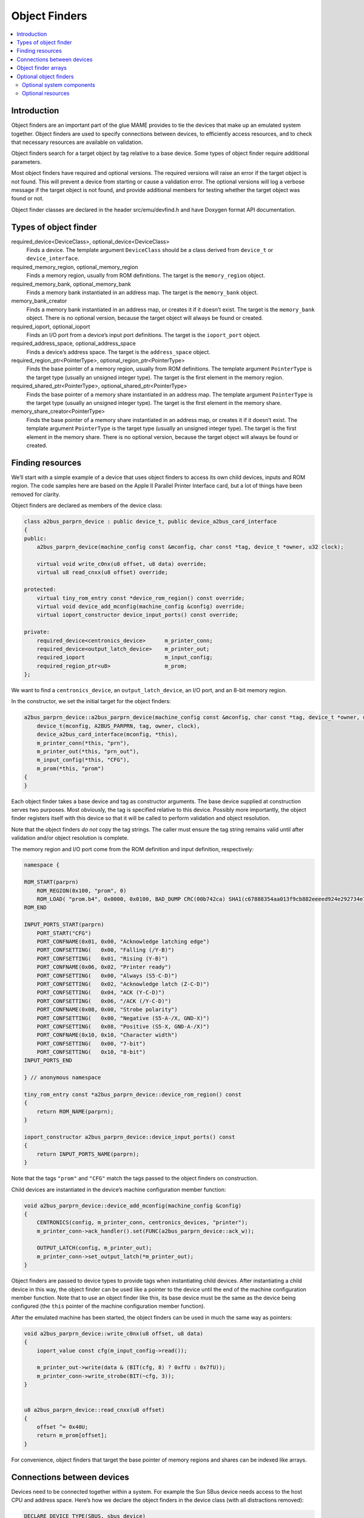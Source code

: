 Object Finders
==============

.. contents:: :local:


Introduction
------------

Object finders are an important part of the glue MAME provides to tie the
devices that make up an emulated system together.  Object finders are used to
specify connections between devices, to efficiently access resources, and to
check that necessary resources are available on validation.

Object finders search for a target object by tag relative to a base device.
Some types of object finder require additional parameters.

Most object finders have required and optional versions.  The required versions
will raise an error if the target object is not found.  This will prevent a
device from starting or cause a validation error.  The optional versions will
log a verbose message if the target object is not found, and provide additional
members for testing whether the target object was found or not.

Object finder classes are declared in the header src/emu/devfind.h and have
Doxygen format API documentation.


Types of object finder
----------------------

required_device<DeviceClass>, optional_device<DeviceClass>
    Finds a device.  The template argument ``DeviceClass`` should be a class
    derived from ``device_t`` or ``device_interface``.
required_memory_region, optional_memory_region
    Finds a memory region, usually from ROM definitions.  The target is the
    ``memory_region`` object.
required_memory_bank, optional_memory_bank
    Finds a memory bank instantiated in an address map.  The target is the
    ``memory_bank`` object.
memory_bank_creator
    Finds a memory bank instantiated in an address map, or creates it if it
    doesn’t exist.  The target is the ``memory_bank`` object.  There is no
    optional version, because the target object will always be found or
    created.
required_ioport, optional_ioport
    Finds an I/O port from a device’s input port definitions.  The target is the
    ``ioport_port`` object.
required_address_space, optional_address_space
    Finds a device’s address space.  The target is the ``address_space`` object.
required_region_ptr<PointerType>, optional_region_ptr<PointerType>
    Finds the base pointer of a memory region, usually from ROM definitions.
    The template argument ``PointerType`` is the target type (usually an
    unsigned integer type).  The target is the first element in the memory
    region.
required_shared_ptr<PointerType>, optional_shared_ptr<PointerType>
    Finds the base pointer of a memory share instantiated in an address map.
    The template argument ``PointerType`` is the target type (usually an
    unsigned integer type).  The target is the first element in the memory
    share.
memory_share_creator<PointerType>
    Finds the base pointer of a memory share instantiated in an address map, or
    creates it if it doesn’t exist.  The template argument ``PointerType`` is
    the target type (usually an unsigned integer type).  The target is the first
    element in the memory share.  There is no optional version, because the
    target object will always be found or created.


Finding resources
-----------------

We’ll start with a simple example of a device that uses object finders to access
its own child devices, inputs and ROM region.  The code samples here are based
on the Apple II Parallel Printer Interface card, but a lot of things have been
removed for clarity.

Object finders are declared as members of the device class:

.. code-block:: C++

    class a2bus_parprn_device : public device_t, public device_a2bus_card_interface
    {
    public:
        a2bus_parprn_device(machine_config const &mconfig, char const *tag, device_t *owner, u32 clock);

        virtual void write_c0nx(u8 offset, u8 data) override;
        virtual u8 read_cnxx(u8 offset) override;

    protected:
        virtual tiny_rom_entry const *device_rom_region() const override;
        virtual void device_add_mconfig(machine_config &config) override;
        virtual ioport_constructor device_input_ports() const override;

    private:
        required_device<centronics_device>      m_printer_conn;
        required_device<output_latch_device>    m_printer_out;
        required_ioport                         m_input_config;
        required_region_ptr<u8>                 m_prom;
    };

We want to find a ``centronics_device``, an ``output_latch_device``, an I/O
port, and an 8-bit memory region.

In the constructor, we set the initial target for the object finders:

.. code-block:: C++

    a2bus_parprn_device::a2bus_parprn_device(machine_config const &mconfig, char const *tag, device_t *owner, u32 clock) :
        device_t(mconfig, A2BUS_PARPRN, tag, owner, clock),
        device_a2bus_card_interface(mconfig, *this),
        m_printer_conn(*this, "prn"),
        m_printer_out(*this, "prn_out"),
        m_input_config(*this, "CFG"),
        m_prom(*this, "prom")
    {
    }

Each object finder takes a base device and tag as constructor arguments.  The
base device supplied at construction serves two purposes.  Most obviously, the
tag is specified relative to this device.  Possibly more importantly, the object
finder registers itself with this device so that it will be called to perform
validation and object resolution.

Note that the object finders *do not* copy the tag strings.  The caller must
ensure the tag string remains valid until after validation and/or object
resolution is complete.

The memory region and I/O port come from the ROM definition and input
definition, respectively:

.. code-block:: C++

    namespace {

    ROM_START(parprn)
        ROM_REGION(0x100, "prom", 0)
        ROM_LOAD( "prom.b4", 0x0000, 0x0100, BAD_DUMP CRC(00b742ca) SHA1(c67888354aa013f9cb882eeeed924e292734e717) )
    ROM_END

    INPUT_PORTS_START(parprn)
        PORT_START("CFG")
        PORT_CONFNAME(0x01, 0x00, "Acknowledge latching edge")
        PORT_CONFSETTING(   0x00, "Falling (/Y-B)")
        PORT_CONFSETTING(   0x01, "Rising (Y-B)")
        PORT_CONFNAME(0x06, 0x02, "Printer ready")
        PORT_CONFSETTING(   0x00, "Always (S5-C-D)")
        PORT_CONFSETTING(   0x02, "Acknowledge latch (Z-C-D)")
        PORT_CONFSETTING(   0x04, "ACK (Y-C-D)")
        PORT_CONFSETTING(   0x06, "/ACK (/Y-C-D)")
        PORT_CONFNAME(0x08, 0x00, "Strobe polarity")
        PORT_CONFSETTING(   0x00, "Negative (S5-A-/X, GND-X)")
        PORT_CONFSETTING(   0x08, "Positive (S5-X, GND-A-/X)")
        PORT_CONFNAME(0x10, 0x10, "Character width")
        PORT_CONFSETTING(   0x00, "7-bit")
        PORT_CONFSETTING(   0x10, "8-bit")
    INPUT_PORTS_END

    } // anonymous namespace

    tiny_rom_entry const *a2bus_parprn_device::device_rom_region() const
    {
        return ROM_NAME(parprn);
    }

    ioport_constructor a2bus_parprn_device::device_input_ports() const
    {
        return INPUT_PORTS_NAME(parprn);
    }

Note that the tags ``"prom"`` and ``"CFG"`` match the tags passed to the object
finders on construction.

Child devices are instantiated in the device’s machine configuration member
function:

.. code-block:: C++

    void a2bus_parprn_device::device_add_mconfig(machine_config &config)
    {
        CENTRONICS(config, m_printer_conn, centronics_devices, "printer");
        m_printer_conn->ack_handler().set(FUNC(a2bus_parprn_device::ack_w));

        OUTPUT_LATCH(config, m_printer_out);
        m_printer_conn->set_output_latch(*m_printer_out);
    }

Object finders are passed to device types to provide tags when instantiating
child devices.  After instantiating a child device in this way, the object
finder can be used like a pointer to the device until the end of the machine
configuration member function.  Note that to use an object finder like this,
its base device must be the same as the device being configured (the ``this``
pointer of the machine configuration member function).

After the emulated machine has been started, the object finders can be used in
much the same way as pointers:

.. code-block:: C++

    void a2bus_parprn_device::write_c0nx(u8 offset, u8 data)
    {
        ioport_value const cfg(m_input_config->read());

        m_printer_out->write(data & (BIT(cfg, 8) ? 0xffU : 0x7fU));
        m_printer_conn->write_strobe(BIT(~cfg, 3));
    }


    u8 a2bus_parprn_device::read_cnxx(u8 offset)
    {
        offset ^= 0x40U;
        return m_prom[offset];
    }

For convenience, object finders that target the base pointer of memory regions
and shares can be indexed like arrays.


Connections between devices
---------------------------

Devices need to be connected together within a system.  For example the Sun SBus
device needs access to the host CPU and address space.  Here’s how we declare
the object finders in the device class (with all distractions removed):

.. code-block:: C++

    DECLARE_DEVICE_TYPE(SBUS, sbus_device)

    class sbus_device : public device_t, public device_memory_interface
    {
        template <typename T, typename U>
        sbus_device(
                machine_config const &mconfig, char const *tag, device_t *owner, u32 clock,
                T &&cpu_tag,
                U &&space_tag, int space_num) :
            sbus_device(mconfig, tag, owner, clock)
        {
            set_cpu(std::forward<T>(cpu_tag));
            set_type1space(std::forward<U>(space_tag), space_num);
        }

        sbus_device(machine_config const &mconfig, char const *tag, device_t *owner, u32 clock) :
            device_t(mconfig, type, tag, owner, clock),
            device_memory_interface(mconfig, *this),
            m_maincpu(*this, finder_base::DUMMY_TAG),
            m_type1space(*this, finder_base::DUMMY_TAG, -1)
        {
        }

        template <typename T> void set_cpu(T &&tag) { m_maincpu.set_tag(std::forward<T>(tag)); }
        template <typename T> void set_type1space(T &&tag, int num) { m_type1space.set_tag(std::forward<T>(tag), num); }

    protected:
        required_device<sparc_base_device> m_maincpu;
        required_address_space m_type1space;
    };

There are several things to take note of here:

* Object finder members are declared for the things the device needs to access.
* The device doesn’t know how it will fit into a larger system, the object
  finders are constructed with dummy arguments.
* Configuration member functions are provided to set the tag for the host CPU,
  and the tag and index for the type 1 address space.
* In addition to the standard device constructor, a constructor with additional
  parameters for setting the CPU and type 1 address space is provided.

The constant ``finder_base::DUMMY_TAG`` is guaranteed to be invalid and will not
resolve to an object.  This makes it easy to detect incomplete configuration and
report an error.  Address spaces are numbered from zero, so a negative address
space number is invalid.

The member functions for configuring object finders take a universal reference
to a tag-like object (templated type with ``&&`` qualifier), as well as any
other parameters needed by the specific type of object finder.  An address space
finder needs an address space number in addition to a tag-like object.

So what’s a tag-like object?  Three things are supported:

* A C string pointer (``char const *``) representing a tag relative to the
  device being configured.  Note that the object finder will not copy the
  string.  The caller must ensure it remains valid until resolution and/or
  validation is complete.
* Another object finder.  The object finder will take on its current target.
* For device finders, a reference to an instance of the target device type,
  setting the target to that device.  Note that this will not work if the device
  is subsequently replaced in the machine configuration.  It’s most often used
  with ``*this``.

The additional constructor that sets initial configuration delegates to the
standard constructor and then calls the configuration member functions.  It’s
purely for convenience.

When we want to instantiate this device and hook it up, we do this::

    SPARCV7(config, m_maincpu, 20'000'000);

    ADDRESS_MAP_BANK(config, m_type1space);

    SBUS(config, m_sbus, 20'000'000);
    m_sbus->set_cpu(m_maincpu);
    m_sbus->set_type1space(m_type1space, 0);

We supply the same object finders to instantiate the CPU and address space
devices, and to configure the SBus device.

Note that we could also use literal C strings to configure the SBus device, at
the cost of needing to update the tags in multiple places if they change::

    SBUS(config, m_sbus, 20'000'000);
    m_sbus->set_cpu("maincpu");
    m_sbus->set_type1space("type1", 0);

If we want to use the convenience constructor, we just supply additional
arguments when instantiating the device::

    SBUS(config, m_sbus, 20'000'000, m_maincpu, m_type1space, 0);


Object finder arrays
--------------------

Many systems have multiple similar devices, I/O ports or other resources that
can be logically organised as an array.  To simplify these use cases, object
finder array types are provided.  The object finder array type names have
``_array`` added to them:

+------------------------+------------------------------+
| required_device        | required_device_array        |
+------------------------+------------------------------+
| optional_device        | optional_device_array        |
+------------------------+------------------------------+
| required_memory_region | required_memory_region_array |
+------------------------+------------------------------+
| optional_memory_region | optional_memory_region_array |
+------------------------+------------------------------+
| required_memory_bank   | required_memory_bank_array   |
+------------------------+------------------------------+
| optional_memory_bank   | optional_memory_bank_array   |
+------------------------+------------------------------+
| memory_bank_creator    | memory_bank_array_creator    |
+------------------------+------------------------------+
| required_ioport        | required_ioport_array        |
+------------------------+------------------------------+
| optional_ioport        | optional_ioport_array        |
+------------------------+------------------------------+
| required_address_space | required_address_space_array |
+------------------------+------------------------------+
| optional_address_space | optional_address_space_array |
+------------------------+------------------------------+
| required_region_ptr    | required_region_ptr_array    |
+------------------------+------------------------------+
| optional_region_ptr    | optional_region_ptr_array    |
+------------------------+------------------------------+
| required_shared_ptr    | required_shared_ptr_array    |
+------------------------+------------------------------+
| optional_shared_ptr    | optional_shared_ptr_array    |
+------------------------+------------------------------+
| memory_share_creator   | memory_share_array_creator   |
+------------------------+------------------------------+

A common case for an object array finder is a key matrix:

.. code-block:: C++

    class keyboard_base : public device_t, public device_mac_keyboard_interface
    {
    protected:
        keyboard_base(machine_config const &mconfig, device_type type, char const *tag, device_t *owner, u32 clock) :
            device_t(mconfig, type, tag, owner, clock),
            device_mac_keyboard_interface(mconfig, *this),
            m_rows(*this, "ROW%u", 0U)
        {
        }

        u8 bus_r()
        {
            u8 result(0xffU);
            for (unsigned i = 0U; m_rows.size() > i; ++i)
            {
                if (!BIT(m_row_drive, i))
                    result &= m_rows[i]->read();
            }
            return result;
        }

        required_ioport_array<10> m_rows;
    };

Constructing an object finder array is similar to constructing an object finder,
except that rather than just a tag you supply a tag format string and index
offset.  In this case, the tags of the I/O ports in the array will be ``ROW0``,
``ROW1``, ``ROW2``, … ``ROW9``.  Note that the object finder array allocates
dynamic storage for the tags, which remain valid until destruction.

The object finder array is used in much the same way as a ``std::array`` of the
underlying object finder type.  It supports indexing, iterators, and range-based
``for`` loops.

Because an index offset is specified, the tags don’t need to use zero-based
indices.  It’s common to use one-based indexing like this:

.. code-block:: C++

    class dooyong_state : public driver_device
    {
    protected:
        dooyong_state(machine_config const &mconfig, device_type type, char const *tag) :
            driver_device(mconfig, type, tag),
            m_bg(*this, "bg%u", 1U),
            m_fg(*this, "fg%u", 1U)
        {
        }

        optional_device_array<dooyong_rom_tilemap_device, 2> m_bg;
        optional_device_array<dooyong_rom_tilemap_device, 2> m_fg;
    };

This causes ``m_bg`` to find devices with tags ``bg1`` and ``bg2``, while
``m_fg`` finds devices with tags ``fg1`` and ``fg2``.  Note that the indexes
into the object finder arrays are still zero-based like any other C array.

It’s also possible to other format conversions, like hexadecimal (``%x`` and
``%X``) or character (``%c``):

.. code-block:: C++

    class eurit_state : public driver_device
    {
    public:
        eurit_state(machine_config const &mconfig, device_type type, char const *tag) :
            driver_device(mconfig, type, tag),
            m_keys(*this, "KEY%c", 'A')
        {
        }

    private:
        required_ioport_array<5> m_keys;
    };

In this case, the key matrix ports use tags ``KEYA``, ``KEYB``, ``KEYC``,
``KEYD`` and ``KEYE``.

When the tags don’t follow a simple ascending sequence, you can supply a
brace-enclosed initialiser list of tags:

.. code-block:: C++

    class seabattl_state : public driver_device
    {
    public:
        seabattl_state(machine_config const &mconfig, device_type type, char const *tag) :
            driver_device(mconfig, type, tag),
            m_digits(*this, { "sc_thousand", "sc_hundred", "sc_half", "sc_unity", "tm_half", "tm_unity" })
        {
        }

    private:
        required_device_array<dm9368_device, 6> m_digits;
    };

If the underlying object finders require additional constructor arguments,
supply them after the tag format and index offset (the same values will be used
for all elements of the array):

.. code-block:: C++

    class dreamwld_state : public driver_device
    {
    public:
        dreamwld_state(machine_config const &mconfig, device_type type, char const *tag) :
            driver_device(mconfig, type, tag),
            m_vram(*this, "vram_%u", 0U, 0x2000U, ENDIANNESS_BIG)
        {
        }

    private:
        memory_share_array_creator<u16, 2> m_vram;
    };

This finds or creates memory shares with tags ``vram_0`` and ``vram_1``, each of
of which is 8 KiB organised as 4,096 big-Endian 16-bit words.


Optional object finders
-----------------------

Optional object finders don’t raise an error if the target object isn’t found.
This is useful in two situations: ``driver_device`` implementations (state
classes) representing a family of systems where some components aren’t present
in all configurations, and devices that can optionally use a resource.  Optional
object finders provide additional member functions for testing whether the
target object was found.

Optional system components
~~~~~~~~~~~~~~~~~~~~~~~~~~

Often a class is used to represent a family of related systems.  If a component
isn’t present in all configurations, it may be convenient to use an optional
object finder to access it.  We’ll use the Sega X-board device as an example:

.. code-block:: C++

    class segaxbd_state : public device_t
    {
    protected:
        segaxbd_state(machine_config const &mconfig, device_type type, char const *tag, device_t *owner, u32 clock) :
            device_t(mconfig, type, tag, owner, clock),
            m_soundcpu(*this, "soundcpu"),
            m_soundcpu2(*this, "soundcpu2"),
            m_segaic16vid(*this, "segaic16vid"),
            m_pc_0(0),
            m_lastsurv_mux(0),
            m_adc_ports(*this, "ADC%u", 0),
            m_mux_ports(*this, "MUX%u", 0)
        {
        }

	optional_device<z80_device> m_soundcpu;
	optional_device<z80_device> m_soundcpu2;
	required_device<mb3773_device> m_watchdog;
	required_device<segaic16_video_device> m_segaic16vid;
        bool m_adc_reverse[8];
        u8 m_pc_0;
        u8 m_lastsurv_mux;
        optional_ioport_array<8> m_adc_ports;
        optional_ioport_array<4> m_mux_ports;
    };

The ``optional_device`` and ``optional_ioport_array`` members are declared and
constructed in the usual way.  Before accessing the target object, we call an
object finder’s ``found()`` member function to check whether it’s present in the
system (the explicit cast-to-Boolean operator can be used for the same purpose):

.. code-block:: C++

    void segaxbd_state::pc_0_w(u8 data)
    {
        m_pc_0 = data;

        m_watchdog->write_line_ck(BIT(data, 6));

        m_segaic16vid->set_display_enable(data & 0x20);

        if (m_soundcpu.found())
            m_soundcpu->set_input_line(INPUT_LINE_RESET, (data & 0x01) ? CLEAR_LINE : ASSERT_LINE);
        if (m_soundcpu2.found())
            m_soundcpu2->set_input_line(INPUT_LINE_RESET, (data & 0x01) ? CLEAR_LINE : ASSERT_LINE);
    }

Optional I/O ports provide a convenience member function called ``read_safe``
that reads the port value if present, or returns the supplied default value
otherwise:

.. code-block:: C++

    u8 segaxbd_state::analog_r()
    {
        int const which = (m_pc_0 >> 2) & 7;
        u8 value = m_adc_ports[which].read_safe(0x10);

        if (m_adc_reverse[which])
            value = 255 - value;

        return value;
    }

    uint8_t segaxbd_state::lastsurv_port_r()
    {
        return m_mux_ports[m_lastsurv_mux].read_safe(0xff);
    }

The ADC ports return 0x10 (16 decimal) if they are not present, while the
multiplexed digital ports return 0xff (255 decimal) if they are not present.
Note that ``read_safe`` is a member of the ``optional_ioport`` itself, and not
a member of the target ``ioport_port`` object (the ``optional_ioport`` is not
dereferenced when using it).

There are some disadvantages to using optional object finders:

* There’s no way to distinguish between the target not being present, and the
  target not being found due to mismatched tags, making it more error-prone.
* Checking whether the target is present may use CPU branch prediction
  resources, potentially hurting performance if it happens very frequently.

Consider whether optional object finders are the best solution, or whether
creating a derived class for the system with additional components is more
appropriate.

Optional resources
~~~~~~~~~~~~~~~~~~

Some devices can optionally use certain resources.  If the host system doesn’t
supply them, the device will still function, although some functionality may not
be available.  For example, the Virtual Boy cartridge slot responds to three
address spaces, called EXP, CHIP and ROM.  If the host system will never use one
or more of them, it doesn’t need to supply a place for the cartridge to install
the corresponding handlers.  (For example a copier may only use the ROM space.)

Let’s look at how this is implemented.  The Virtual Boy cartridge slot device
declares ``optional_address_space`` members for the three address spaces,
``offs_t`` members for the base addresses in these spaces, and inline member
functions for configuring them:

.. code-block:: C++

    class vboy_cart_slot_device :
            public device_t,
            public device_image_interface,
            public device_single_card_slot_interface<device_vboy_cart_interface>
    {
    public:
        vboy_cart_slot_device(machine_config const &mconfig, char const *tag, device_t *owner, u32 clock = 0U);

	template <typename T> void set_exp(T &&tag, int no, offs_t base)
        {
            m_exp_space.set_tag(std::forward<T>(tag), no);
            m_exp_base = base;
        }
	template <typename T> void set_chip(T &&tag, int no, offs_t base)
        {
            m_chip_space.set_tag(std::forward<T>(tag), no);
            m_chip_base = base;
        }
	template <typename T> void set_rom(T &&tag, int no, offs_t base)
        {
            m_rom_space.set_tag(std::forward<T>(tag), no);
            m_rom_base = base;
        }

    protected:
        virtual void device_start() override;

    private:
        optional_address_space m_exp_space;
        optional_address_space m_chip_space;
        optional_address_space m_rom_space;
        offs_t m_exp_base;
        offs_t m_chip_base;
        offs_t m_rom_base;

	device_vboy_cart_interface *m_cart;
    };

    DECLARE_DEVICE_TYPE(VBOY_CART_SLOT, vboy_cart_slot_device)

The object finders are constructed with dummy values for the tags and space
numbers (``finder_base::DUMMY_TAG`` and -1):

.. code-block:: C++

    vboy_cart_slot_device::vboy_cart_slot_device(machine_config const &mconfig, char const *tag, device_t *owner, u32 clock) :
        device_t(mconfig, VBOY_CART_SLOT, tag, owner, clock),
        device_image_interface(mconfig, *this),
        device_single_card_slot_interface<device_vboy_cart_interface>(mconfig, *this),
        m_exp_space(*this, finder_base::DUMMY_TAG, -1, 32),
        m_chip_space(*this, finder_base::DUMMY_TAG, -1, 32),
        m_rom_space(*this, finder_base::DUMMY_TAG, -1, 32),
        m_exp_base(0U),
        m_chip_base(0U),
        m_rom_base(0U),
        m_cart(nullptr)
    {
    }

To help detect configuration errors, we’ll check for cases where address spaces
have been configured but aren’t present:

.. code-block:: C++

    void vboy_cart_slot_device::device_start()
    {
        if (!m_exp_space && ((m_exp_space.finder_tag() != finder_base::DUMMY_TAG) || (m_exp_space.spacenum() >= 0)))
            throw emu_fatalerror("%s: Address space %d of device %s not found (EXP)\n", tag(), m_exp_space.spacenum(), m_exp_space.finder_tag());

        if (!m_chip_space && ((m_chip_space.finder_tag() != finder_base::DUMMY_TAG) || (m_chip_space.spacenum() >= 0)))
            throw emu_fatalerror("%s: Address space %d of device %s not found (CHIP)\n", tag(), m_chip_space.spacenum(), m_chip_space.finder_tag());

        if (!m_rom_space && ((m_rom_space.finder_tag() != finder_base::DUMMY_TAG) || (m_rom_space.spacenum() >= 0)))
            throw emu_fatalerror("%s: Address space %d of device %s not found (ROM)\n", tag(), m_rom_space.spacenum(), m_rom_space.finder_tag());

        m_cart = get_card_device();
    }

